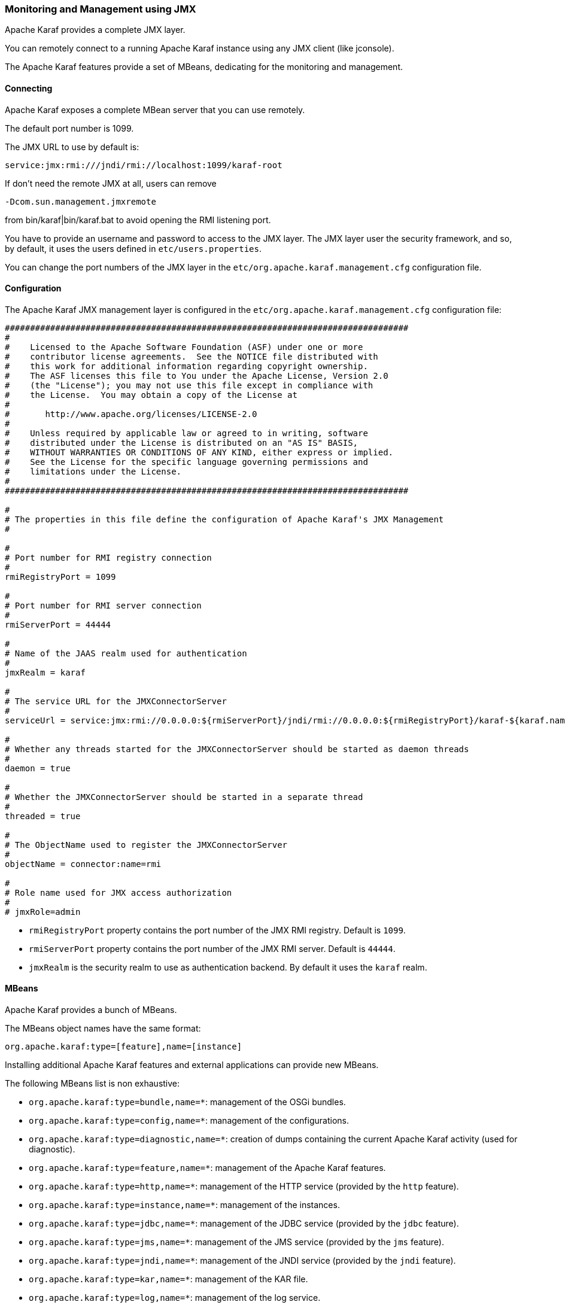 //
// Licensed under the Apache License, Version 2.0 (the "License");
// you may not use this file except in compliance with the License.
// You may obtain a copy of the License at
//
//      http://www.apache.org/licenses/LICENSE-2.0
//
// Unless required by applicable law or agreed to in writing, software
// distributed under the License is distributed on an "AS IS" BASIS,
// WITHOUT WARRANTIES OR CONDITIONS OF ANY KIND, either express or implied.
// See the License for the specific language governing permissions and
// limitations under the License.
//

=== Monitoring and Management using JMX

Apache Karaf provides a complete JMX layer.

You can remotely connect to a running Apache Karaf instance using any JMX client (like jconsole).

The Apache Karaf features provide a set of MBeans, dedicating for the monitoring and management.

==== Connecting

Apache Karaf exposes a complete MBean server that you can use remotely.

The default port number is 1099.

The JMX URL to use by default is:

----
service:jmx:rmi:///jndi/rmi://localhost:1099/karaf-root
----

If don't need the remote JMX at all, users can remove

----
-Dcom.sun.management.jmxremote
----

from bin/karaf|bin/karaf.bat to avoid opening the RMI listening port.

You have to provide an username and password to access to the JMX layer.
The JMX layer user the security framework, and so, by default, it uses the users defined in `etc/users.properties`.

You can change the port numbers of the JMX layer in the `etc/org.apache.karaf.management.cfg` configuration file.

==== Configuration

The Apache Karaf JMX management layer is configured in the `etc/org.apache.karaf.management.cfg` configuration file:

----
################################################################################
#
#    Licensed to the Apache Software Foundation (ASF) under one or more
#    contributor license agreements.  See the NOTICE file distributed with
#    this work for additional information regarding copyright ownership.
#    The ASF licenses this file to You under the Apache License, Version 2.0
#    (the "License"); you may not use this file except in compliance with
#    the License.  You may obtain a copy of the License at
#
#       http://www.apache.org/licenses/LICENSE-2.0
#
#    Unless required by applicable law or agreed to in writing, software
#    distributed under the License is distributed on an "AS IS" BASIS,
#    WITHOUT WARRANTIES OR CONDITIONS OF ANY KIND, either express or implied.
#    See the License for the specific language governing permissions and
#    limitations under the License.
#
################################################################################

#
# The properties in this file define the configuration of Apache Karaf's JMX Management
#

#
# Port number for RMI registry connection
#
rmiRegistryPort = 1099

#
# Port number for RMI server connection
#
rmiServerPort = 44444

#
# Name of the JAAS realm used for authentication
#
jmxRealm = karaf

#
# The service URL for the JMXConnectorServer
#
serviceUrl = service:jmx:rmi://0.0.0.0:${rmiServerPort}/jndi/rmi://0.0.0.0:${rmiRegistryPort}/karaf-${karaf.name}

#
# Whether any threads started for the JMXConnectorServer should be started as daemon threads
#
daemon = true

#
# Whether the JMXConnectorServer should be started in a separate thread
#
threaded = true

#
# The ObjectName used to register the JMXConnectorServer
#
objectName = connector:name=rmi

#
# Role name used for JMX access authorization
#
# jmxRole=admin
----

* `rmiRegistryPort` property contains the port number of the JMX RMI registry. Default is `1099`.
* `rmiServerPort` property contains the port number of the JMX RMI server. Default is `44444`.
* `jmxRealm` is the security realm to use as authentication backend. By default it uses the `karaf` realm.

==== MBeans

Apache Karaf provides a bunch of MBeans.

The MBeans object names have the same format:

----
org.apache.karaf:type=[feature],name=[instance]
----

Installing additional Apache Karaf features and external applications can provide new MBeans.

The following MBeans list is non exhaustive:

* `org.apache.karaf:type=bundle,name=*`: management of the OSGi bundles.
* `org.apache.karaf:type=config,name=*`: management of the configurations.
* `org.apache.karaf:type=diagnostic,name=*`: creation of dumps containing the current Apache Karaf activity (used for diagnostic).
* `org.apache.karaf:type=feature,name=*`: management of the Apache Karaf features.
* `org.apache.karaf:type=http,name=*`: management of the HTTP service (provided by the `http` feature).
* `org.apache.karaf:type=instance,name=*`: management of the instances.
* `org.apache.karaf:type=jdbc,name=*`: management of the JDBC service (provided by the `jdbc` feature).
* `org.apache.karaf:type=jms,name=*`: management of the JMS service (provided by the `jms` feature).
* `org.apache.karaf:type=jndi,name=*`: management of the JNDI service (provided by the `jndi` feature).
* `org.apache.karaf:type=kar,name=*`: management of the KAR file.
* `org.apache.karaf:type=log,name=*`: management of the log service.
* `org.apache.karaf:type=obr,name=*`: management of the OBR service (provided by the `obr` feature).
* `org.apache.karaf:type=package,name=*`: details about packages exported/imported.
* `org.apache.karaf:type=service,name=*`: management of the OSGi services.
* `org.apache.karaf:type=system,name=*`: management of the Apache Karaf container itself (halt, restart, etc).
* `org.apache.karaf:type=web,name=*`: management of WebApplications (provided by the `war` feature).
* `org.apache.karaf:type=wrapper,name=*`: management of the service wrapper (provided by the `wrapper` feature).

==== RBAC

Apache Karaf provides a complete Role-Based Access Control to the JMX MBeans and operations.

Whenever a JMX operation is invoked, the roles of the user are checked against the required roles for this operation.

The access lists are defined in configuration file in the `etc` folder.

The relevant configuration is prefixed with `jmx.acl` and based on the JMX ObjectName that it applies to.

For instance, specific configuration for a MBean with the object name `foo.bar:type=Test` can be placed in the
`etc/jmx.acl.foo.bar.Test.cfg` configuration file.

More generic configurations can be placed in the domain (e.g. jmx.acl.foo.bar.cfg) or at the top level (jmx.acl.cfg).

A simple configuration file looks like:

----
    # operation = role
    test = admin
    getVal = manager, viewer
----

Apache Karaf looks for required roles using the following process
.
The most specific configuration file is tried first. It means that in the previous example, the `etc/jmx.acl.foo.bar.Test.cfg` is looked at first.
In this configuration, Apache Karaf looks for a:

. Specific match for the invocation, e.g. `test(int)["17"] = role1`

. Regex match for the invocation, e.g. `test(int)[/[0-9]/] = role2`
 In both cases, the passed argument is converted to a String for the comparison.
 If any of the above match, the search stops and the associated roles are used.

. Signature match for the invocation, e.g. `test(int) = role3`
 If matched, the search stops and the associated roles are used.

. Method name match for the invocation, e.g. `test = role4`
 If matched, the search stops and the associated roles are used.

. A method name wildcard match, e.g. `te* = role5`
 For all the wildcard matches found in the current configuration file, the roles associated with the longest match are used.
 So if you have te* and * and the method invoked is 'test', then the roles defined with te* are used, not the ones defined with *.

If no matching definition is found, the most specific definition always takes the precedence.

You can find some configuration examples:

* Only a `manager` can call GC on the Memory MBean:

----
# etc/jmx.acl.java.lang.Memory.cfg
    gc = manager
----

* Bundles with ID between 0 and 49 can be stopped only by an `admin`, other bundles can be stopped by a `manager`:

----
# etc/jmx.acl.org.apache.karaf.bundles.cfg
    stop(java.lang.String)[/([1-4])?([0-9]/] = admin
    stop = manager
----

The `etc/jmx.acl.cfg` configuration file contains the global configuration for the invocation on any MBean that
doesn't have a specific configuration:

----
# etc/jmx.acl.cfg
    list* = viewer
    get* = viewer
    is* = viewer
    set* = admin
    * = admin
----

By default, all "read-only" operations (`list*`, `get*`, `is*`) can be performed by a `viewer`, whereas the "read-write" operations can be performed only by an `admin`.

The `org.apache.karaf:type=security,area=jmx` MBean can be used to check whether the current user can access a certain MBean or invoke a specific operation on it.
This MBean can be used by management clients (monitoring tools, etc) to decide whether to show certain MBeans or operations to the end user.

==== JMX-HTTP bridge with Jolokia

It's not always easy to use a JMX client with the RMI protocol.

Some monitoring tools (Nagios, Zabbix, ...) are not native JMX clients.

But most of them can use HTTP.

More over, you may want to write your own application/web application. In that case, HTTP and JSON can be very interesting and easy to remotely manage Apache Karaf.

http://www.jolokia.org/[Jolokia] can be installed in Apache Karaf as a remote JMX-HTTP bridge.

Karaf provides a jolokia feature, ready to install:

----
karaf@root()> feature:install jolokia
----

By default, Jolokia is listening on the port `8181` (see the link:webcontainer[WebContainer (JSP/Servlet)] page for details about the HTTP configuration).

If you point a browser on http://localhost:8181/jolokia you will see a JSON output like:

----
{"timestamp":1421765829,"status":200,"request":{"type":"version"},"value":{"protocol":"7.2","config":{"useRestrictorService":"false","canonicalNaming":"true","includeStackTrace":"true","listenForHttpService":"true","historyMaxEntries":"10","agentId":"192.168.134.10-5922-6eb8d517-osgi","debug":"false","realm":"karaf","serializeException":"false","agentContext":"\/jolokia","agentType":"servlet","policyLocation":"classpath:\/jolokia-access.xml","user":"karaf","debugMaxEntries":"100","authMode":"jaas","mimeType":"text\/plain"},"agent":"1.2.4-SNAPSHOT","info":{"product":"felix","vendor":"Apache","version":"4.4.1"`}
----

You can manipulate the Apache Karaf JMX layer via HTTP and JSON, via system tools (like `curl`, `jmx4perl`, monitoring tools (supporting HTTP/JSON), or web applications.

For instance, you can send a JSON request to get details about the current Apache Karaf heap memory usage.

The format of the request is:

----
{
    "type":"read",
    "mbean":"java.lang:type=Memory",
    "attribute":"HeapMemoryUsage",
    "path":"used"
}
----

We can send this JSON request using `curl` and get the result:

----
curl -u karaf -d "{\"type\":\"read\",\"mbean\":\"java.lang:type=Memory\",\"attribute\":\"HeapMemoryUsage\",\"path\":\"used\"}" http://localhost:8181/jolokia/ && echo ""
Enter host password for user 'karaf':
{"timestamp":1421765948,"status":200,"request":{"mbean":"java.lang:type=Memory","path":"used","attribute":"HeapMemoryUsage","type":"read"},"value":69121000}
----

You can find details on the http://www.jolokia.org[Jolokia website] and in the http://www.jolokia.org/reference/html/[documentation].

==== Apache Karaf Decanter

Apache Karaf Decanter provides a complete monitoring solution including data history, turnkey dashboards, SLA and alerting support.
